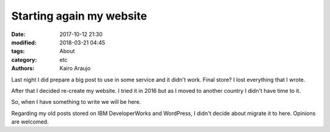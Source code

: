 Starting again my website
#########################

:date: 2017-10-12 21:30
:modified: 2018-03-21 04:45
:tags: About
:category: etc
:authors: Kairo Araujo

Last night I did prepare a big post to use in some service and it didn't work.
Final store? I lost everything that I wrote.

After that I decided re-create my website. I tried it in 2016 but as I moved
to another country I didn't have time to it.

So, when I have something to write we will be here.

Regarding my old posts stored on IBM DeveloperWorks and WordPress, I didn't
decide about migrate it to here. Opinions are welcomed.
